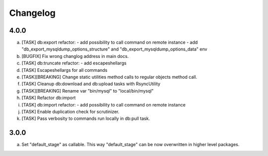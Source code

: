 
Changelog
---------

4.0.0
~~~~~

a) [TASK] db:export refactor:
   - add possibility to call command on remote instance
   - add "db_export_mysqldump_options_structure" and "db_export_mysqldump_options_data" env
b) [BUGFIX] Fix wrong changlog address in main docs.
c) [TASK] db:truncate refactor:
   - add escapeshellargs
d) [TASK] Escapeshellargs for all commands
e) [TASK][BREAKING] Change static utilities method calls to regular objects method call.
f) [TASK] Cleanup db:download and db:upload tasks with RsyncUtility
g) [TASK][BREAKING] Rename var "bin/mysql" to "local/bin/mysql"
h) [TASK] Refactor db:import
i) [TASK] db:import refactor:
   - add possibility to call command on remote instance
j) [TASK] Enable duplication check for scrutinizer.
k) [TASK] Pass verbosity to commands run locally in db:pull task.

3.0.0
~~~~~

a) Set "default_stage" as callable. This way "default_stage" can be now overwritten in higher level packages.

